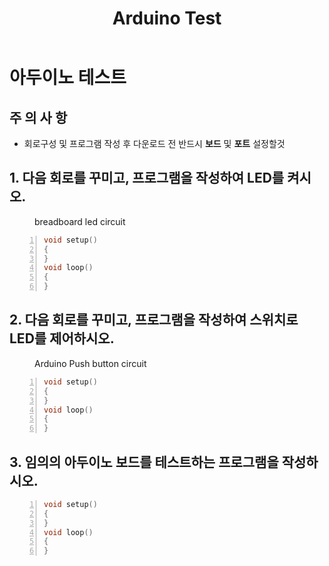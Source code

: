 #+title: Arduino Test
#+options: toc:nil ^:nil tags:t f:t
* 아두이노 테스트 
  
** 주 의 사 항 
   - 회로구성 및 프로그램 작성 후 다운로드 전 반드시 **보드** 및 **포트** 설정할것 
  
** 1. 다음 회로를 꾸미고, 프로그램을 작성하여 LED를 켜시오.
  #+caption: breadboard led circuit
  #+attr_html: :alt neural network :title Neural network representation :align right
  #+attr_html: :width 100% :height 100%
      [[./images/led02Source.jpg]]
   #+BEGIN_SRC c -n
  void setup()
  {
  }
  void loop()
  {
  }
#+END_SRC

** 2. 다음 회로를 꾸미고, 프로그램을 작성하여 스위치로 LED를 제어하시오.
   #+caption: Arduino Push button circuit
  #+attr_html: :alt neural network :title Neural network representation :align right
  #+attr_html: :width 100% :height 100%
      [[./images/pushBtnInput.jpg]]
   #+BEGIN_SRC c -n
     void setup()
     {
     }
     void loop()
     {
     }
#+END_SRC

** 3. 임의의 아두이노 보드를 테스트하는 프로그램을 작성하시오.
   #+BEGIN_SRC c -n
  void setup()
  {
  }
  void loop()
  {
  }
#+END_SRC

